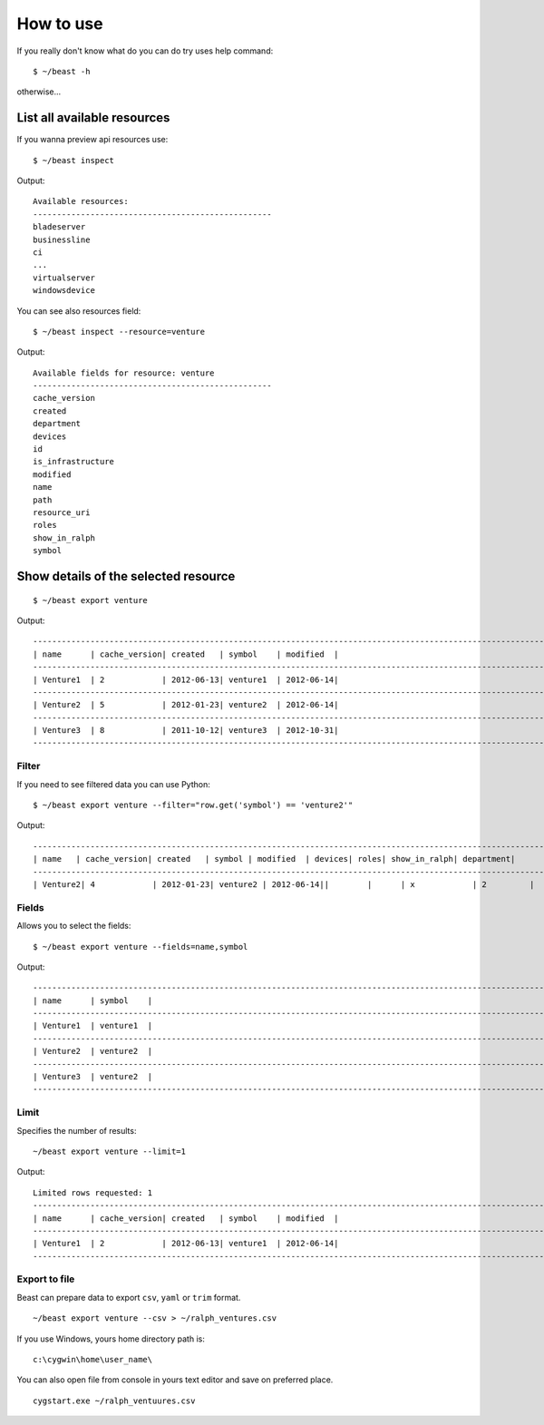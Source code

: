 ==========
How to use
==========

If you really don't know what do you can do try uses help command::

  $ ~/beast -h

otherwise...


List all available resources
----------------------------

If you wanna preview api resources use: ::

  $ ~/beast inspect

Output: ::

  Available resources:
  --------------------------------------------------
  bladeserver
  businessline
  ci
  ...
  virtualserver
  windowsdevice


You can see also resources field: ::

  $ ~/beast inspect --resource=venture

Output: ::

  Available fields for resource: venture
  --------------------------------------------------
  cache_version
  created
  department
  devices
  id
  is_infrastructure
  modified
  name
  path
  resource_uri
  roles
  show_in_ralph
  symbol


Show details of the selected resource
-------------------------------------
::

  $ ~/beast export venture

Output: ::

  ------------------------------------------------------------------------------------------------------------------------
  | name      | cache_version| created   | symbol    | modified  |
  ------------------------------------------------------------------------------------------------------------------------
  | Venture1  | 2            | 2012-06-13| venture1  | 2012-06-14|
  ------------------------------------------------------------------------------------------------------------------------
  | Venture2  | 5            | 2012-01-23| venture2  | 2012-06-14|
  ------------------------------------------------------------------------------------------------------------------------
  | Venture3  | 8            | 2011-10-12| venture3  | 2012-10-31|
  ------------------------------------------------------------------------------------------------------------------------

Filter
~~~~~~

If you need to see filtered data you can use Python::

  $ ~/beast export venture --filter="row.get('symbol') == 'venture2'"

Output: ::

  ------------------------------------------------------------------------------------------------------------------------
  | name   | cache_version| created   | symbol | modified  | devices| roles| show_in_ralph| department|
  ------------------------------------------------------------------------------------------------------------------------
  | Venture2| 4            | 2012-01-23| venture2 | 2012-06-14||        |      | x            | 2         |



Fields
~~~~~~

Allows you to select the fields::

  $ ~/beast export venture --fields=name,symbol

Output: ::

  ------------------------------------------------------------------------------------------------------------------------
  | name      | symbol    |
  ------------------------------------------------------------------------------------------------------------------------
  | Venture1  | venture1  |
  ------------------------------------------------------------------------------------------------------------------------
  | Venture2  | venture2  |
  ------------------------------------------------------------------------------------------------------------------------
  | Venture3  | venture2  |
  ------------------------------------------------------------------------------------------------------------------------




Limit
~~~~~

Specifies the number of results::

  ~/beast export venture --limit=1

Output: ::

  Limited rows requested: 1
  ------------------------------------------------------------------------------------------------------------------------
  | name      | cache_version| created   | symbol    | modified  |
  ------------------------------------------------------------------------------------------------------------------------
  | Venture1  | 2            | 2012-06-13| venture1  | 2012-06-14|
  ------------------------------------------------------------------------------------------------------------------------


Export to file
~~~~~~~~~~~~~~

Beast can prepare data to export ``csv``, ``yaml`` or ``trim`` format.
::
  ~/beast export venture --csv > ~/ralph_ventures.csv

If you use Windows, yours home directory path is: ::

  c:\cygwin\home\user_name\

You can also open file from console in yours text editor and save on preferred
place. ::

  cygstart.exe ~/ralph_ventuures.csv

